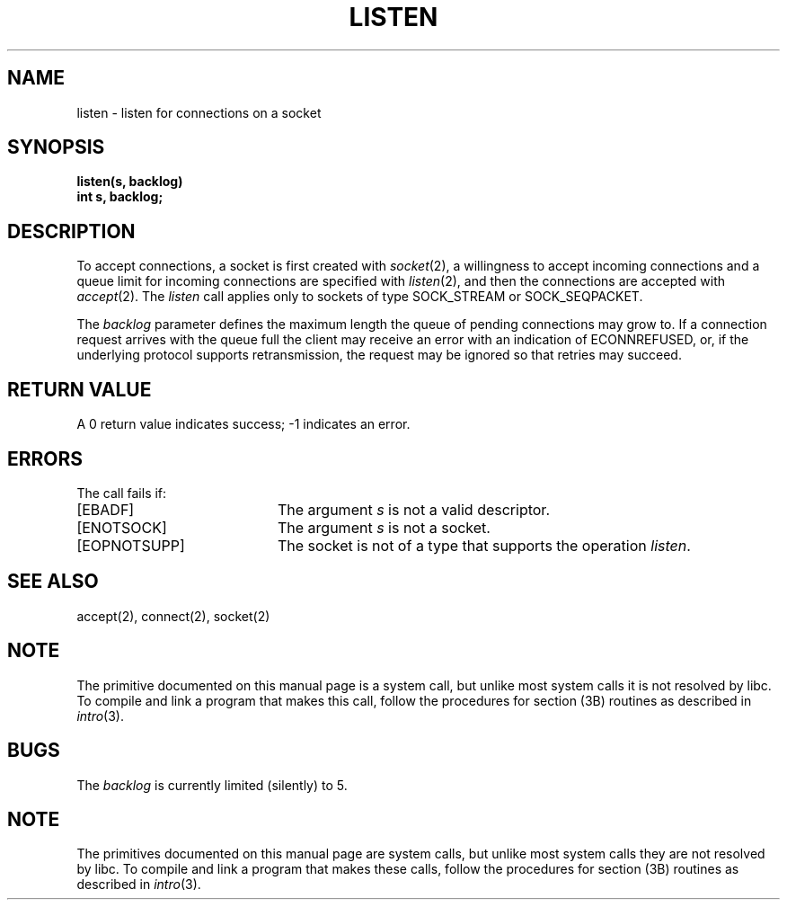 '\"macro stdmacro
.\" Copyright (c) 1983 Regents of the University of California.
.\" All rights reserved.  The Berkeley software License Agreement
.\" specifies the terms and conditions for redistribution.
.\"
.\"	@(#)listen.2	6.2 (Berkeley) 5/14/86
.\"
.TH LISTEN 2 
.UC 5
.SH NAME
listen \- listen for connections on a socket
.SH SYNOPSIS
.nf
.ft B
listen(s, backlog)
int s, backlog;
.fi
.SH DESCRIPTION
To accept connections, a socket
is first created with
.IR socket (2),
a willingness to accept incoming connections and
a queue limit for incoming connections are specified with
.IR listen (2),
and then the connections are
accepted with
.IR accept (2).
The
.I listen
call applies only to sockets of type
SOCK_STREAM
or
SOCK_SEQPACKET.
.PP
The
.I backlog
parameter defines the maximum length the queue of
pending connections may grow to.
If a connection
request arrives with the queue full the client may
receive an error with an indication of ECONNREFUSED,
or, if the underlying protocol supports retransmission,
the request may be ignored so that retries may succeed.
.SH "RETURN VALUE
A 0 return value indicates success; \-1 indicates an error.
.SH "ERRORS
The call fails if:
.TP 20
[EBADF]
The argument \f2s\fP is not a valid descriptor.
.TP 20
[ENOTSOCK]
The argument \f2s\fP is not a socket.
.TP 20
[EOPNOTSUPP]
The socket is not of a type that supports the operation \f2listen\fP.
.SH "SEE ALSO"
accept(2), connect(2), socket(2)
.SH NOTE
The primitive documented on this manual page
is a system call, but unlike most system calls
it is not resolved by libc.
To compile and link a program that makes this call,
follow the procedures for section (3B) routines as
described in
.IR intro (3).
.SH BUGS
The
.I backlog
is currently limited (silently) to 5.
.SH NOTE
The primitives documented on this manual page
are system calls, but unlike most system calls
they are not resolved by libc.
To compile and link a program that makes these calls,
follow the procedures for section (3B) routines as
described in
.IR intro (3).
